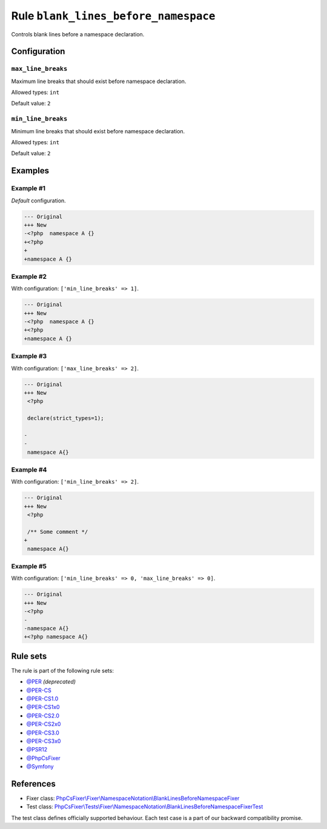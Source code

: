 =====================================
Rule ``blank_lines_before_namespace``
=====================================

Controls blank lines before a namespace declaration.

Configuration
-------------

``max_line_breaks``
~~~~~~~~~~~~~~~~~~~

Maximum line breaks that should exist before namespace declaration.

Allowed types: ``int``

Default value: ``2``

``min_line_breaks``
~~~~~~~~~~~~~~~~~~~

Minimum line breaks that should exist before namespace declaration.

Allowed types: ``int``

Default value: ``2``

Examples
--------

Example #1
~~~~~~~~~~

*Default* configuration.

.. code-block:: diff

   --- Original
   +++ New
   -<?php  namespace A {}
   +<?php
   +
   +namespace A {}

Example #2
~~~~~~~~~~

With configuration: ``['min_line_breaks' => 1]``.

.. code-block:: diff

   --- Original
   +++ New
   -<?php  namespace A {}
   +<?php
   +namespace A {}

Example #3
~~~~~~~~~~

With configuration: ``['max_line_breaks' => 2]``.

.. code-block:: diff

   --- Original
   +++ New
    <?php

    declare(strict_types=1);

   -
   -
    namespace A{}

Example #4
~~~~~~~~~~

With configuration: ``['min_line_breaks' => 2]``.

.. code-block:: diff

   --- Original
   +++ New
    <?php

    /** Some comment */
   +
    namespace A{}

Example #5
~~~~~~~~~~

With configuration: ``['min_line_breaks' => 0, 'max_line_breaks' => 0]``.

.. code-block:: diff

   --- Original
   +++ New
   -<?php
   -
   -namespace A{}
   +<?php namespace A{}

Rule sets
---------

The rule is part of the following rule sets:

- `@PER <./../../ruleSets/PER.rst>`_ *(deprecated)*
- `@PER-CS <./../../ruleSets/PER-CS.rst>`_
- `@PER-CS1.0 <./../../ruleSets/PER-CS1.0.rst>`_
- `@PER-CS1x0 <./../../ruleSets/PER-CS1x0.rst>`_
- `@PER-CS2.0 <./../../ruleSets/PER-CS2.0.rst>`_
- `@PER-CS2x0 <./../../ruleSets/PER-CS2x0.rst>`_
- `@PER-CS3.0 <./../../ruleSets/PER-CS3.0.rst>`_
- `@PER-CS3x0 <./../../ruleSets/PER-CS3x0.rst>`_
- `@PSR12 <./../../ruleSets/PSR12.rst>`_
- `@PhpCsFixer <./../../ruleSets/PhpCsFixer.rst>`_
- `@Symfony <./../../ruleSets/Symfony.rst>`_

References
----------

- Fixer class: `PhpCsFixer\\Fixer\\NamespaceNotation\\BlankLinesBeforeNamespaceFixer <./../../../src/Fixer/NamespaceNotation/BlankLinesBeforeNamespaceFixer.php>`_
- Test class: `PhpCsFixer\\Tests\\Fixer\\NamespaceNotation\\BlankLinesBeforeNamespaceFixerTest <./../../../tests/Fixer/NamespaceNotation/BlankLinesBeforeNamespaceFixerTest.php>`_

The test class defines officially supported behaviour. Each test case is a part of our backward compatibility promise.
